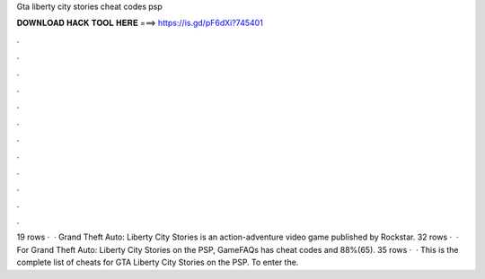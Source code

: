 Gta liberty city stories cheat codes psp

𝐃𝐎𝐖𝐍𝐋𝐎𝐀𝐃 𝐇𝐀𝐂𝐊 𝐓𝐎𝐎𝐋 𝐇𝐄𝐑𝐄 ===> https://is.gd/pF6dXi?745401

.

.

.

.

.

.

.

.

.

.

.

.

19 rows ·  · Grand Theft Auto: Liberty City Stories is an action-adventure video game published by Rockstar. 32 rows ·  · For Grand Theft Auto: Liberty City Stories on the PSP, GameFAQs has cheat codes and 88%(65). 35 rows ·  · This is the complete list of cheats for GTA Liberty City Stories on the PSP. To enter the.